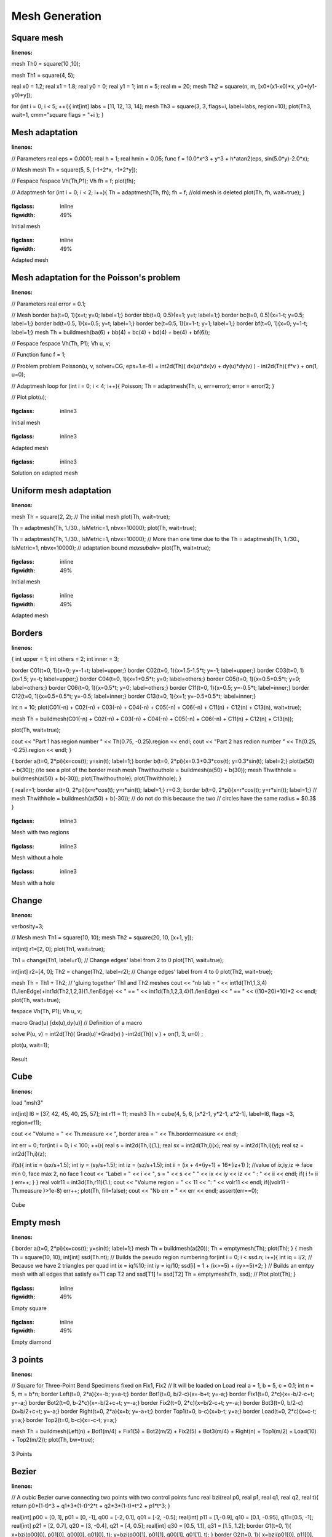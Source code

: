 .. _exampleMeshGeneration:

Mesh Generation
===============

.. _exampleMeshSquare:

Square mesh
-----------

.. code-block:: freefem
:linenos:

mesh Th0 = square(10 ,10);

mesh Th1 = square(4, 5);

real x0 = 1.2;
real x1 = 1.8;
real y0 = 0;
real y1 = 1;
int n = 5;
real m = 20;
mesh Th2 = square(n, m, [x0+(x1-x0)*x, y0+(y1-y0)*y]);

for (int i = 0; i < 5; ++i){
int[int] labs = [11, 12, 13, 14];
mesh Th3 = square(3, 3, flags=i, label=labs, region=10);
plot(Th3, wait=1, cmm="square flags = "+i );
}


.. _exampleMeshAdaptation:

Mesh adaptation
---------------

.. code-block:: freefem
:linenos:

// Parameters
real eps = 0.0001;
real h = 1;
real hmin = 0.05;
func f = 10.0*x^3 + y^3 + h*atan2(eps, sin(5.0*y)-2.0*x);

// Mesh
mesh Th = square(5, 5, [-1+2*x, -1+2*y]);

// Fespace
fespace Vh(Th,P1);
Vh fh = f;
plot(fh);

// Adaptmesh
for (int i = 0; i < 2; i++){
Th = adaptmesh(Th, fh);
fh = f; //old mesh is deleted
plot(Th, fh, wait=true);
}

.. figure:: images/MeshAdaptation1.jpg
:figclass: inline
:figwidth: 49%

Initial mesh

.. figure:: images/MeshAdaptation2.jpg
:figclass: inline
:figwidth: 49%

Adapted mesh

.. _exampleMeshAdaptationForThePoissonProblem:

Mesh adaptation for the Poisson's problem
-----------------------------------------

.. code-block:: freefem
:linenos:

// Parameters
real error = 0.1;

// Mesh
border ba(t=0, 1){x=t; y=0; label=1;}
border bb(t=0, 0.5){x=1; y=t; label=1;}
border bc(t=0, 0.5){x=1-t; y=0.5; label=1;}
border bd(t=0.5, 1){x=0.5; y=t; label=1;}
border be(t=0.5, 1){x=1-t; y=1; label=1;}
border bf(t=0, 1){x=0; y=1-t; label=1;}
mesh Th = buildmesh(ba(6) + bb(4) + bc(4) + bd(4) + be(4) + bf(6));

// Fespace
fespace Vh(Th, P1);
Vh u, v;

// Function
func f = 1;

// Problem
problem Poisson(u, v, solver=CG, eps=1.e-6)
= int2d(Th)(
dx(u)*dx(v)
+ dy(u)*dy(v)
)
- int2d(Th)(
f*v
)
+ on(1, u=0);

// Adaptmesh loop
for (int i = 0; i < 4; i++){
Poisson;
Th = adaptmesh(Th, u, err=error);
error = error/2;
}

// Plot
plot(u);

.. figure:: images/MeshAdaptationPoisson1.jpg
:figclass: inline3

Initial mesh

.. figure:: images/MeshAdaptationPoisson2.jpg
:figclass: inline3

Adapted mesh

.. figure:: images/MeshAdaptationPoissonU.jpg
:figclass: inline3

Solution on adapted mesh

.. _exampleUniformMeshAdaptation:

Uniform mesh adaptation
-----------------------

.. code-block:: freefem
:linenos:

mesh Th = square(2, 2); // The initial mesh
plot(Th, wait=true);

Th = adaptmesh(Th, 1./30., IsMetric=1, nbvx=10000);
plot(Th, wait=true);

Th = adaptmesh(Th, 1./30., IsMetric=1, nbvx=10000); // More than one time due to the
Th = adaptmesh(Th, 1./30., IsMetric=1, nbvx=10000); // adaptation bound `maxsubdiv=`
plot(Th, wait=true);

.. figure:: images/UniformMeshAdaptation1.jpg
:figclass: inline
:figwidth: 49%

Initial mesh

.. figure:: images/UniformMeshAdaptation2.jpg
:figclass: inline
:figwidth: 49%

Adapted mesh

.. _exampleBorders:

Borders
-------

.. code-block:: freefem
:linenos:

{
int upper = 1;
int others = 2;
int inner = 3;

border C01(t=0, 1){x=0; y=-1+t; label=upper;}
border C02(t=0, 1){x=1.5-1.5*t; y=-1; label=upper;}
border C03(t=0, 1){x=1.5; y=-t; label=upper;}
border C04(t=0, 1){x=1+0.5*t; y=0; label=others;}
border C05(t=0, 1){x=0.5+0.5*t; y=0; label=others;}
border C06(t=0, 1){x=0.5*t; y=0; label=others;}
border C11(t=0, 1){x=0.5; y=-0.5*t; label=inner;}
border C12(t=0, 1){x=0.5+0.5*t; y=-0.5; label=inner;}
border C13(t=0, 1){x=1; y=-0.5+0.5*t; label=inner;}

int n = 10;
plot(C01(-n) + C02(-n) + C03(-n) + C04(-n) + C05(-n)
+ C06(-n) + C11(n) + C12(n) + C13(n), wait=true);

mesh Th = buildmesh(C01(-n) + C02(-n) + C03(-n) + C04(-n) + C05(-n)
+ C06(-n) + C11(n) + C12(n) + C13(n));

plot(Th, wait=true);

cout << "Part 1 has region number " << Th(0.75, -0.25).region << endl;
cout << "Part 2 has redion number " << Th(0.25, -0.25).region << endl;
}

{
border a(t=0, 2*pi){x=cos(t); y=sin(t); label=1;}
border b(t=0, 2*pi){x=0.3+0.3*cos(t); y=0.3*sin(t); label=2;}
plot(a(50) + b(30)); //to see a plot of the border mesh
mesh Thwithouthole = buildmesh(a(50) + b(30));
mesh Thwithhole = buildmesh(a(50) + b(-30));
plot(Thwithouthole);
plot(Thwithhole);
}

{
real r=1;
border a(t=0, 2*pi){x=r*cos(t); y=r*sin(t); label=1;}
r=0.3;
border b(t=0, 2*pi){x=r*cos(t); y=r*sin(t); label=1;}
//  mesh Thwithhole = buildmesh(a(50) + b(-30)); // do not do this because the two
// circles have the same radius = $0.3$
}

.. figure:: images/Borders1.jpg
:figclass: inline3

Mesh with two regions

.. figure:: images/Borders2.jpg
:figclass: inline3

Mesh without a hole

.. figure:: images/Borders3.jpg
:figclass: inline3

Mesh with a hole

.. _exampleChange:

Change
------

.. code-block:: freefem
:linenos:

verbosity=3;

// Mesh
mesh Th1 = square(10, 10);
mesh Th2 = square(20, 10, [x+1, y]);

int[int] r1=[2, 0];
plot(Th1, wait=true);

Th1 = change(Th1, label=r1); // Change edges' label from 2 to 0
plot(Th1, wait=true);

int[int] r2=[4, 0];
Th2 = change(Th2, label=r2); // Change edges' label from 4 to 0
plot(Th2, wait=true);

mesh Th = Th1 + Th2; // 'gluing together' Th1 and Th2 meshes
cout << "nb lab = " << int1d(Th1,1,3,4)(1./lenEdge)+int1d(Th2,1,2,3)(1./lenEdge)
<< " == " << int1d(Th,1,2,3,4)(1./lenEdge) << " == " << ((10+20)+10)*2 << endl;
plot(Th, wait=true);

fespace Vh(Th, P1);
Vh u, v;

macro Grad(u) [dx(u),dy(u)] // Definition of a macro

solve P(u, v)
= int2d(Th)(
Grad(u)'*Grad(v)
)
-int2d(Th)(
v
)
+ on(1, 3, u=0)
;

plot(u, wait=1);

.. figure:: images/Change.jpg

Result

.. _exampleCube:

Cube
----

.. code-block:: freefem
:linenos:

load "msh3"

int[int] l6 = [37, 42, 45, 40, 25, 57];
int r11 = 11;
mesh3 Th = cube(4, 5, 6, [x*2-1, y*2-1, z*2-1], label=l6, flags =3, region=r11);

cout << "Volume = " << Th.measure << ", border area = " << Th.bordermeasure << endl;

int err = 0;
for(int i = 0; i < 100; ++i){
real s = int2d(Th,i)(1.);
real sx = int2d(Th,i)(x);
real sy = int2d(Th,i)(y);
real sz = int2d(Th,i)(z);

if(s){
int ix = (sx/s+1.5);
int iy = (sy/s+1.5);
int iz = (sz/s+1.5);
int ii = (ix + 4*(iy+1) + 16*(iz+1) );
//value of ix,iy,iz => face min 0, face max 2, no face 1
cout << "Label = " << i << ", s = " << s << " " << ix << iy << iz << " : " << ii << endl;
if( i != ii ) err++;
}
}
real volr11 = int3d(Th,r11)(1.);
cout << "Volume region = " << 11 << ": " << volr11 << endl;
if((volr11 - Th.measure )>1e-8) err++;
plot(Th, fill=false);
cout << "Nb err = " << err << endl;
assert(err==0);

.. figure:: images/Cube.jpg

Cube

.. _exampleEmptyMesh:

Empty mesh
----------

.. code-block:: freefem
:linenos:

{
border a(t=0, 2*pi){x=cos(t); y=sin(t); label=1;}
mesh Th = buildmesh(a(20));
Th = emptymesh(Th);
plot(Th);
}
{
mesh Th = square(10, 10);
int[int] ssd(Th.nt);
// Builds the pseudo region numbering
for(int i = 0; i < ssd.n; i++){
int iq = i/2; // Because we have 2 triangles per quad
int ix = iq%10;
int iy = iq/10;
ssd[i] = 1 + (ix>=5) + (iy>=5)*2;
}
// Builds an emtpy mesh with all edges that satisfy e=T1 cap T2 and ssd[T1] != ssd[T2]
Th = emptymesh(Th, ssd);
// Plot
plot(Th);
}

.. figure:: images/EmptyMesh1.jpg
:figclass: inline
:figwidth: 49%

Empty square

.. figure:: images/EmptyMesh2.jpg
:figclass: inline
:figwidth: 49%

Empty diamond

.. _example3Points:

3 points
--------

.. code-block:: freefem
:linenos:

// Square for Three-Point Bend Specimens fixed on Fix1, Fix2
// It will be loaded on Load
real a = 1, b = 5, c = 0.1;
int n = 5, m = b*n;
border Left(t=0, 2*a){x=-b; y=a-t;}
border Bot1(t=0, b/2-c){x=-b+t; y=-a;}
border Fix1(t=0, 2*c){x=-b/2-c+t; y=-a;}
border Bot2(t=0, b-2*c){x=-b/2+c+t; y=-a;}
border Fix2(t=0, 2*c){x=b/2-c+t; y=-a;}
border Bot3(t=0, b/2-c){x=b/2+c+t; y=-a;}
border Right(t=0, 2*a){x=b; y=-a+t;}
border Top1(t=0, b-c){x=b-t; y=a;}
border Load(t=0, 2*c){x=c-t; y=a;}
border Top2(t=0, b-c){x=-c-t; y=a;}

mesh Th = buildmesh(Left(n) + Bot1(m/4) + Fix1(5) + Bot2(m/2)
+ Fix2(5) + Bot3(m/4) + Right(n) + Top1(m/2) + Load(10) + Top2(m/2));
plot(Th, bw=true);

.. figure:: images/3Points.jpg

3 Points

.. _exampleBezier:

Bezier
------

.. code-block:: freefem
:linenos:

// A cubic Bezier curve connecting two points with two control points
func real bzi(real p0, real p1, real q1, real q2, real t){
return p0*(1-t)^3 + q1*3*(1-t)^2*t + q2*3*(1-t)*t^2 + p1*t^3;
}

real[int] p00 = [0, 1], p01 = [0, -1], q00 = [-2, 0.1], q01 = [-2, -0.5];
real[int] p11 = [1,-0.9], q10 = [0.1, -0.95], q11=[0.5, -1];
real[int] p21 = [2, 0.7], q20 = [3, -0.4], q21 = [4, 0.5];
real[int] q30 = [0.5, 1.1], q31 = [1.5, 1.2];
border G1(t=0, 1){
x=bzi(p00[0], p01[0], q00[0], q01[0], t);
y=bzi(p00[1], p01[1], q00[1], q01[1], t);
}
border G2(t=0, 1){
x=bzi(p01[0], p11[0], q10[0], q11[0], t);
y=bzi(p01[1], p11[1], q10[1], q11[1], t);
}
border G3(t=0, 1){
x=bzi(p11[0], p21[0], q20[0], q21[0], t);
y=bzi(p11[1], p21[1], q20[1], q21[1], t);
}
border G4(t=0, 1){
x=bzi(p21[0], p00[0], q30[0], q31[0], t);
y=bzi(p21[1], p00[1], q30[1], q31[1], t);
}
int m = 5;
mesh Th = buildmesh(G1(2*m) + G2(m) + G3(3*m) + G4(m));
plot(Th, bw=true);

.. figure:: images/Bezier.jpg

Bezier

.. _exampleBuildLayerMesh:

Build layer mesh
----------------

.. code-block:: freefem
:linenos:

load "msh3"
load "tetgen"
load "medit"

// Parameters
int C1 = 99;
int C2 = 98;

// 2D mesh
border C01(t=0, pi){x=t; y=0; label=1;}
border C02(t=0, 2*pi){ x=pi; y=t; label=1;}
border C03(t=0, pi){ x=pi-t; y=2*pi; label=1;}
border C04(t=0, 2*pi){ x=0; y=2*pi-t; label=1;}

border C11(t=0, 0.7){x=0.5+t; y=2.5; label=C1;}
border C12(t=0, 2){x=1.2; y=2.5+t; label=C1;}
border C13(t=0, 0.7){x=1.2-t; y=4.5; label=C1;}
border C14(t=0, 2){x=0.5; y=4.5-t; label=C1;}

border C21(t=0, 0.7){x=2.3+t; y=2.5; label=C2;}
border C22(t=0, 2){x=3; y=2.5+t; label=C2;}
border C23(t=0, 0.7){x=3-t; y=4.5; label=C2;}
border C24(t=0, 2){x=2.3; y=4.5-t; label=C2;}

mesh Th = buildmesh(C01(10) + C02(10) + C03(10) + C04(10)
+ C11(5) + C12(5) + C13(5) + C14(5)
+ C21(-5) + C22(-5) + C23(-5) + C24(-5));

mesh Ths = buildmesh(C01(10) + C02(10) + C03(10) + C04(10)
+ C11(5) + C12(5) + C13(5) + C14(5));

// Construction of a box with one hole and two regions
func zmin = 0.;
func zmax = 1.;
int MaxLayer = 10;

func XX = x*cos(y);
func YY = x*sin(y);
func ZZ = z;

int[int] r1 = [0, 41], r2 = [98, 98, 99, 99, 1, 56];
int[int] r3 = [4, 12]; // Change upper surface mesh's triangles labels
// generated by the 2D mesh's triangles Th
// from label 4 to label 12
int[int] r4 = [4, 45]; // Change lower surface mesh's triangles labels
// generated by the 2D mesh's triangles Th
// from label 4 to label 45

mesh3 Th3 = buildlayers(Th, MaxLayer, zbound=[zmin, zmax], region=r1,
labelmid=r2, labelup=r3, labeldown=r4);
medit("box 2 regions 1 hole", Th3);

// Construction of a sphere with TetGen
func XX1 = cos(y)*sin(x);
func YY1 = sin(y)*sin(x);
func ZZ1 = cos(x);

real[int] domain = [0., 0., 0., 0, 0.001];
string test = "paACQ";
cout << "test = " << test << endl;
mesh3 Th3sph = tetgtransfo(Ths, transfo=[XX1, YY1, ZZ1],
switch=test, nbofregions=1, regionlist=domain);
medit("sphere 2 regions", Th3sph);

.. figure:: images/BuildLayerMesh1.jpg
:figclass: inline
:figwidth: 49%

Box with a hole

.. figure:: images/BuildLayerMesh2.jpg
:figclass: inline
:figwidth: 49%

Sphere

.. _exampleSphere:

Sphere
------

.. code-block:: freefem
:linenos:

// Parameter
real hh = 0.1;

// Mesh 2D
mesh Th = square(10, 20, [x*pi-pi/2, 2*y*pi]); // ]-pi/2, pi/2[X]0, 2pi[
// A parametrization of a sphere
func f1 = cos(x)*cos(y);
func f2 = cos(x)*sin(y);
func f3 = sin(x);
// Partial derivative of the parametrization DF
func f1x = sin(x)*cos(y);
func f1y = -cos(x)*sin(y);
func f2x = -sin(x)*sin(y);
func f2y = cos(x)*cos(y);
func f3x = cos(x);
func f3y = 0;
//M = DF^t DF
func m11 = f1x^2 + f2x^2 + f3x^2;
func m21 = f1x*f1y + f2x*f2y + f3x*f3y;
func m22 = f1y^2 + f2y^2 + f3y^2;

// Periodic condition
func perio = [[4, y], [2, y], [1, x], [3, x]];

// Mesh adaptation
real vv = 1/square(hh);
Th = adaptmesh(Th, m11*vv, m21*vv, m22*vv, IsMetric=1, inquire=1, periodic=perio);
Th = adaptmesh(Th, m11*vv, m21*vv, m22*vv, IsMetric=1, periodic=perio);
Th = adaptmesh(Th, m11*vv, m21*vv, m22*vv, IsMetric=1, periodic=perio);
Th = adaptmesh(Th, m11*vv, m21*vv, m22*vv, IsMetric=1, periodic=perio);

// Sphere
mesh3 Th3 = movemesh23(Th, transfo=[f1, f2, f3]);
plot(Th3);

.. figure:: images/Sphere1.jpg
:figclass: inline
:figwidth: 49%

Initial mesh

.. figure:: images/Sphere2.jpg
:figclass: inline
:figwidth: 49%

Sphere

